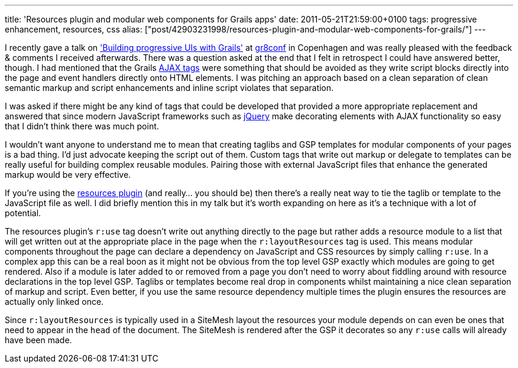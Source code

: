 ---
title: 'Resources plugin and modular web components for Grails apps'
date: 2011-05-21T21:59:00+0100
tags: progressive enhancement, resources, css
alias: ["post/42903231998/resources-plugin-and-modular-web-components-for-grails/"]
---

I recently gave a talk on http://www.eu2011.gr8conf.org/talk/progressive-uis['Building progressive UIs with Grails'] at http://www.eu2011.gr8conf.org/[gr8conf] in Copenhagen and was really pleased with the feedback & comments I received afterwards. There was a question asked at the end that I felt in retrospect I could have answered better, though. I had mentioned that the Grails http://grails.org/doc/latest/guide/6.%20The%20Web%20Layer.html#6.7%20Ajax[AJAX tags] were something that should be avoided as they write script blocks directly into the page and event handlers directly onto HTML elements. I was pitching an approach based on a clean separation of clean semantic markup and script enhancements and inline script violates that separation.

I was asked if there might be any kind of tags that could be developed that provided a more appropriate replacement and answered that since modern JavaScript frameworks such as http://api.jquery.com/category/ajax/[jQuery] make decorating elements with AJAX functionality so easy that I didn't think there was much point.

I wouldn't want anyone to understand me to mean that creating taglibs and GSP templates for modular components of your pages is a bad thing. I'd just advocate keeping the script out of them. Custom tags that write out markup or delegate to templates can be really useful for building complex reusable modules. Pairing those with external JavaScript files that enhance the generated markup would be very effective.

If you're using the http://grails.org/plugin/resources[resources plugin] (and really… you should be) then there's a really neat way to tie the taglib or template to the JavaScript file as well. I did briefly mention this in my talk but it's worth expanding on here as it's a technique with a lot of potential.

The resources plugin's `r:use` tag doesn't write out anything directly to the page but rather adds a resource module to a list that will get written out at the appropriate place in the page when the `r:layoutResources` tag is used. This means modular components throughout the page can declare a dependency on JavaScript and CSS resources by simply calling `r:use`. In a complex app this can be a real boon as it might not be obvious from the top level GSP exactly which modules are going to get rendered. Also if a module is later added to or removed from a page you don't need to worry about fiddling around with resource declarations in the top level GSP. Taglibs or templates become real drop in components whilst maintaining a nice clean separation of markup and script. Even better, if you use the same resource dependency multiple times the plugin ensures the resources are actually only linked once.

Since `r:layoutResources` is typically used in a SiteMesh layout the resources your module depends on can even be ones that need to appear in the `head` of the document. The SiteMesh is rendered after the GSP it decorates so any `r:use` calls will already have been made.
